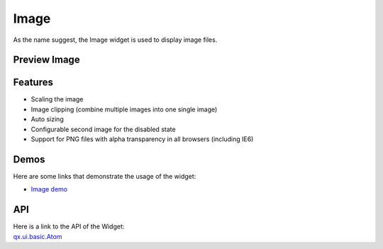 .. _pages/widget/image#image:

Image
*****

As the name suggest, the Image widget is used to display image files.

.. _pages/widget/image#preview_image:

Preview Image
-------------

|widget/image.jpg|

.. |widget/image.jpg| image:: /pages/widget/image.jpg

.. _pages/widget/image#features:

Features
--------
* Scaling the image
* Image clipping (combine multiple images into one single image)
* Auto sizing
* Configurable second image for the disabled state
* Support for PNG files with alpha transparency in all browsers (including IE6)

.. _pages/widget/image#demos:

Demos
-----
Here are some links that demonstrate the usage of the widget:

* `Image demo <http://demo.qooxdoo.org/1.2.x/demobrowser/#widget~Image.html>`_ 

.. _pages/widget/image#api:

API
---
| Here is a link to the API of the Widget:
| `qx.ui.basic.Atom <http://demo.qooxdoo.org/1.2.x/apiviewer/#qx.ui.basic.Atom>`_ 

